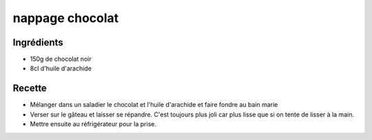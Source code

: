 ================
nappage chocolat
================

Ingrédients
===========

- 150g de chocolat noir
- 8cl d'huile d'arachide


Recette
=======

- Mélanger dans un saladier le chocolat et l'huile d'arachide et faire fondre au bain marie
- Verser sur le gâteau et laisser se répandre. C'est toujours plus joli car plus lisse que si on tente de lisser à la main.
- Mettre ensuite au réfrigérateur pour la prise.



